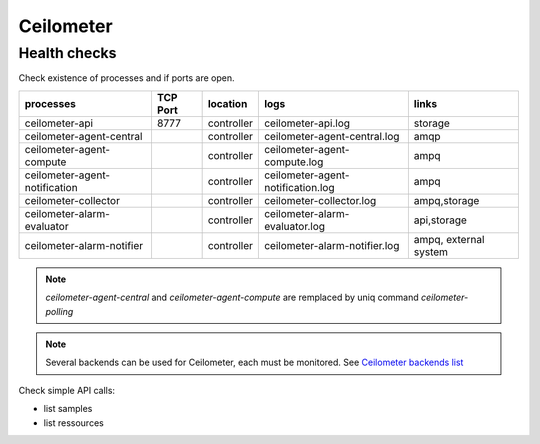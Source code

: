 .. _Monitoring-Ost-ceilometer:

Ceilometer
----------

Health checks
`````````````

Check existence of processes and if ports are open.

+------------------------------+----------------+---------------+----------------------------------+--------------------------+
| processes                    | TCP Port       |location       | logs                             | links                    |
+==============================+================+===============+==================================+==========================+
| ceilometer-api               |8777            |controller     | ceilometer-api.log               | storage                  |
+------------------------------+----------------+---------------+----------------------------------+--------------------------+
| ceilometer-agent-central     |                |controller     | ceilometer-agent-central.log     | amqp                     |
+------------------------------+----------------+---------------+----------------------------------+--------------------------+
| ceilometer-agent-compute     |                |controller     | ceilometer-agent-compute.log     | ampq                     |
+------------------------------+----------------+---------------+----------------------------------+--------------------------+
| ceilometer-agent-notification|                |controller     | ceilometer-agent-notification.log| ampq                     |
+------------------------------+----------------+---------------+----------------------------------+--------------------------+
| ceilometer-collector         |                |controller     | ceilometer-collector.log         | ampq,storage             |
+------------------------------+----------------+---------------+----------------------------------+--------------------------+
| ceilometer-alarm-evaluator   |                |controller     | ceilometer-alarm-evaluator.log   | api,storage              |
+------------------------------+----------------+---------------+----------------------------------+--------------------------+
| ceilometer-alarm-notifier    |                |controller     | ceilometer-alarm-notifier.log    | ampq, external system    |
+------------------------------+----------------+---------------+----------------------------------+--------------------------+

.. note:: *ceilometer-agent-central* and *ceilometer-agent-compute* are remplaced by uniq command *ceilometer-polling*

.. note:: Several backends can be used for Ceilometer, each must be monitored. See `Ceilometer backends list`_

Check simple API calls:

- list samples
- list ressources


.. _Ceilometer backends list: http://docs.openstack.org/developer/ceilometer/install/dbreco.html
